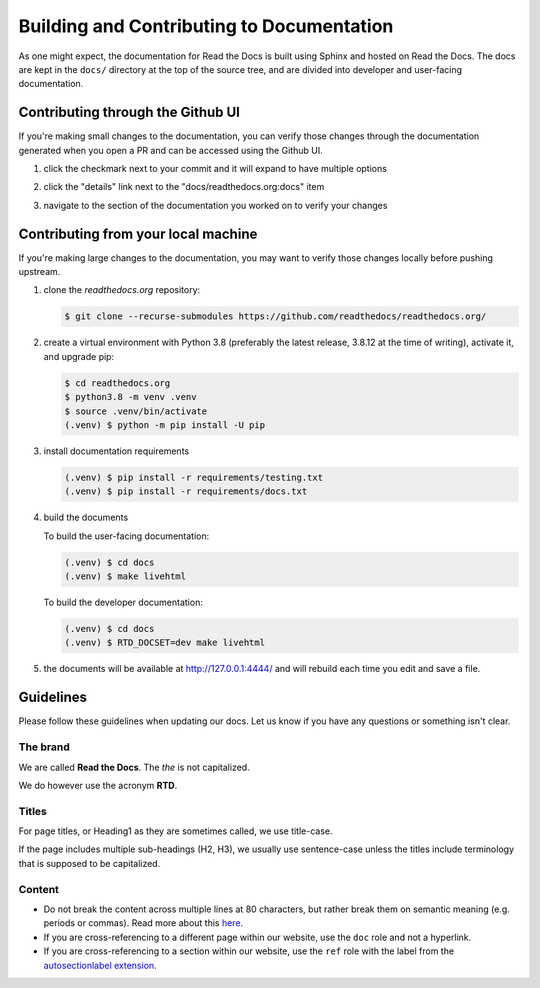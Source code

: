 Building and Contributing to Documentation
==========================================

As one might expect,
the documentation for Read the Docs is built using Sphinx and hosted on Read the Docs.
The docs are kept in the ``docs/`` directory at the top of the source tree,
and are divided into developer and user-facing documentation.

Contributing through the Github UI
----------------------------------

If you're making small changes to the documentation,
you can verify those changes through the documentation generated when you open a PR and can be accessed using the Github UI.

#. click the checkmark next to your commit and it will expand to have multiple options

#. click the "details" link next to the "docs/readthedocs.org:docs" item

   .. image:: /img/details_link.png

#. navigate to the section of the documentation you worked on to verify your changes

Contributing from your local machine
------------------------------------

If you're making large changes to the documentation,
you may want to verify those changes locally before pushing upstream.

#. clone the `readthedocs.org` repository:

   .. code-block:: console

      $ git clone --recurse-submodules https://github.com/readthedocs/readthedocs.org/

#. create a virtual environment with Python 3.8
   (preferably the latest release, 3.8.12 at the time of writing),
   activate it, and upgrade pip:

   .. code-block:: console

      $ cd readthedocs.org
      $ python3.8 -m venv .venv
      $ source .venv/bin/activate
      (.venv) $ python -m pip install -U pip

#. install documentation requirements

   .. code-block:: console

      (.venv) $ pip install -r requirements/testing.txt
      (.venv) $ pip install -r requirements/docs.txt

#. build the documents

   To build the user-facing documentation:

   .. code-block:: console

      (.venv) $ cd docs
      (.venv) $ make livehtml

   To build the developer documentation:

   .. code-block:: console

      (.venv) $ cd docs
      (.venv) $ RTD_DOCSET=dev make livehtml

#. the documents will be available at http://127.0.0.1:4444/ and will rebuild each time you edit and save a file.

Guidelines
----------

Please follow these guidelines when updating our docs.
Let us know if you have any questions or something isn't clear.

The brand
^^^^^^^^^

We are called **Read the Docs**.
The *the* is not capitalized.

We do however use the acronym **RTD**.

Titles
^^^^^^

For page titles, or Heading1 as they are sometimes called, we use title-case.

If the page includes multiple sub-headings (H2, H3),
we usually use sentence-case unless the titles include terminology that is supposed to be capitalized.

Content
^^^^^^^

* Do not break the content across multiple lines at 80 characters,
  but rather break them on semantic meaning (e.g. periods or commas).
  Read more about this `here <https://rhodesmill.org/brandon/2012/one-sentence-per-line/>`_.
* If you are cross-referencing to a different page within our website,
  use the ``doc`` role and not a hyperlink.
* If you are cross-referencing to a section within our website,
  use the ``ref`` role with the label from the `autosectionlabel extension <http://www.sphinx-doc.org/en/master/usage/extensions/autosectionlabel.html>`__.
